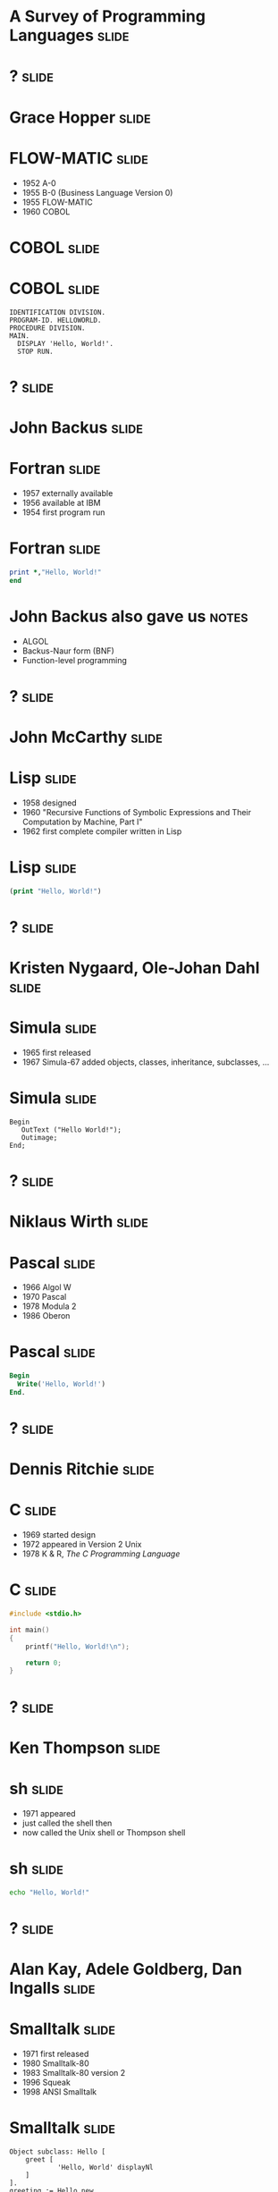
* A Survey of Programming Languages									  :slide:


* ?                                                                   :slide:

#+ATTR_HTML: :alt pic of Grace Hopper
[[./Grace_Hopper-FLOWMATIC.jpg]]

* Grace Hopper 														  :slide:

#+ATTR_HTML: :alt pic of Grace Hopper
[[./Grace_Hopper-FLOWMATIC.jpg]]

* FLOW-MATIC 														  :slide:

- 1952 A-0
- 1955 B-0 (Business Language Version 0)
- 1955 FLOW-MATIC
- 1960 COBOL

* COBOL 															  :slide:

#+ATTR_HTML: :alt cover of COBOL 60 Manual
[[./COBOL_Report_Apr60.jpg]]

* COBOL 															  :slide:

#+BEGIN_SRC cobol
IDENTIFICATION DIVISION.
PROGRAM-ID. HELLOWORLD.
PROCEDURE DIVISION.
MAIN.
  DISPLAY 'Hello, World!'.
  STOP RUN.
#+END_SRC



* ? 																  :slide:

#+ATTR_HTML: :alt pic of John Backus
[[./John_Backus-Fortran.jpg]]

* John Backus 														  :slide:

#+ATTR_HTML: :alt pic of John Backus
[[./John_Backus-Fortran.jpg]]

* Fortran															  :slide:


- 1957 externally available
- 1956 available at IBM
- 1954 first program run

* Fortran															  :slide:

#+BEGIN_SRC fortran
      print *,"Hello, World!"
      end
#+END_SRC

* John Backus also gave us 											  :notes:

- ALGOL
- Backus-Naur form (BNF)
- Function-level programming


* ? 																  :slide:

#+ATTR_HTML: :alt pic of John McCarthy
[[./John_McCarthy-Lisp.jpg]]

* John McCarthy 													  :slide:

#+ATTR_HTML: :alt pic of John McCarthy
[[./John_McCarthy-Lisp.jpg]]

* Lisp 																  :slide:

- 1958 designed
- 1960 "Recursive Functions of Symbolic Expressions and Their Computation by Machine, Part I"
- 1962 first complete compiler written in Lisp

* Lisp 																  :slide:

#+BEGIN_SRC lisp
(print "Hello, World!")
#+END_SRC


* ? 																  :slide:

#+ATTR_HTML: :alt pic of Nygaard and Dahl
[[./Nygaard_Dahl-Simula.jpg]]

* Kristen Nygaard, Ole-Johan Dahl                                     :slide:

#+ATTR_HTML: :alt pic of Nygaard and Dahl
[[./Nygaard_Dahl-Simula.jpg]]

* Simula                                                              :slide:

- 1965 first released
- 1967 Simula-67 added objects, classes, inheritance, subclasses, ... 

* Simula                                                              :slide:

#+BEGIN_SRC simula
Begin
   OutText ("Hello World!");
   Outimage;
End;
#+END_SRC


* ? 																  :slide:

#+ATTR_HTML: :alt pic of Niklaus Wirth
[[./Niklaus_Wirth-Pascal.jpg]]

* Niklaus Wirth 													  :slide:

#+ATTR_HTML: :alt pic of Niklaus Wirth
[[./Niklaus_Wirth-Pascal.jpg]]

* Pascal 															  :slide:

- 1966 Algol W
- 1970 Pascal
- 1978 Modula 2
- 1986 Oberon

* Pascal 															  :slide:
#+BEGIN_SRC pascal
Begin
  Write('Hello, World!')
End.
#+END_SRC


* ? 																  :slide:

#+ATTR_HTML: :alt pic of Dennis Ritchie
[[./Dennis_Ritchie-C.jpg]]

* Dennis Ritchie 													  :slide:

#+ATTR_HTML: :alt pic of Dennis Ritchie
[[./Dennis_Ritchie-C.jpg]]

* C																	  :slide:

- 1969 started design
- 1972 appeared in Version 2 Unix
- 1978 K & R, /The C Programming Language/

* C																	  :slide:
#+BEGIN_SRC c
#include <stdio.h>

int main()
{
    printf("Hello, World!\n");

    return 0;
}
#+END_SRC


* ? 																  :slide:

#+ATTR_HTML: :alt pic of Ken Thompson
[[./Ken_Thompson-sh.jpg]]

* Ken Thompson 														  :slide:

#+ATTR_HTML: :alt pic of Ken Thompson
[[./Ken_Thompson-sh.jpg]]

* sh 																  :slide:

- 1971 appeared
- just called the shell then
- now called the Unix shell or Thompson shell

* sh 																  :slide:
#+BEGIN_SRC sh
echo "Hello, World!"
#+END_SRC


* ? 																  :slide:

#+ATTR_HTML: :alt pic of Kay, Goldberg, and Ingalls
[[./Kay_Goldberg_Ingalls-Smalltalk.jpg]]

* Alan Kay, Adele Goldberg, Dan Ingalls                               :slide:

#+ATTR_HTML: :alt pic of Kay, Goldberg, and Ingalls
[[./Kay_Goldberg_Ingalls-Smalltalk.jpg]]

* Smalltalk                                                           :slide:

- 1971 first released
- 1980 Smalltalk-80
- 1983 Smalltalk-80 version 2
- 1996 Squeak
- 1998 ANSI Smalltalk

* Smalltalk                                                           :slide:

#+BEGIN_SRC smalltalk
Object subclass: Hello [
    greet [
            'Hello, World' displayNl
    ]
].
greeting := Hello new.
greeting greet.
#+END_SRC



* ? 																  :slide:

#+ATTR_HTML: :alt pic of Lee McMahon
[[./Lee_McMahon-sed.jpg]]

* Lee McMahon 														  :slide:

#+ATTR_HTML: :alt pic of Lee McMahon
[[./Lee_McMahon-sed.jpg]]

* sed 																  :slide:

- 1973 developed
- 1979 appeared in Version 7 Unix

* sed 																  :slide:
#+BEGIN_SRC sed
s/.*/Hello, World!/
q
#+END_SRC


* ? 																  :slide:

#+ATTR_HTML: :alt pic of Aho, Weinberger, and Kernighan
[[./Aho_Weinberger_Kernighan-Awk.jpg]]

* Alfred Aho, Peter Weinberger, and Brian Kernighan 				  :slide:

#+ATTR_HTML: :alt pic of Aho, Weinberger, and Kernighan
[[./Aho_Weinberger_Kernighan-Awk.jpg]]

* Aho  Weinberger  Kernighan                                          :slide:

#+ATTR_HTML: :alt pic of Aho, Weinberger, and Kernighan
[[./Aho_Weinberger_Kernighan-Awk.jpg]]

* AWK                                                                 :slide:

#+ATTR_HTML: :alt pic of Aho, Weinberger, and Kernighan
[[./Aho_Weinberger_Kernighan-Awk.jpg]]

* Awk 																  :slide:

- 1977 appeared
- 1985 New Awk
- 1988 Aho, Weinberger, and Kernighan, /The AWK Programming Language/

* Awk 																  :slide:
#+BEGIN_SRC awk
BEGIN { print "Hello, world!" }
#+END_SRC


* ? 																  :slide:

#+ATTR_HTML: :alt pic of Stephen Bourne
[[./Stephen_Bourne-sh.jpg]]

* Stephen Bourne 													  :slide:

#+ATTR_HTML: :alt pic of Stephen Bourne
[[./Stephen_Bourne-sh.jpg]]

* sh 																  :slide:

- 1977 appeared
- called the Bourne shell to distinguish it from regular Unix shell
- 1984 K & P, /The Unix Programming Environment/

* sh 																  :slide:
#+BEGIN_SRC sh
echo "Hello, World!"
#+END_SRC


* ? 																  :slide:

#+ATTR_HTML: :alt pic of Bill Joy
[[./Bill_Joy-csh.jpg]]

* Bill Joy 															  :slide:

#+ATTR_HTML: :alt pic of Bill Joy
[[./Bill_Joy-csh.jpg]]

* csh 																  :slide:

- 1978 appeared
- 1981 tcsh, csh with TENEX-style completion

* csh 																  :slide:
#+BEGIN_SRC sh
echo "Hello, World!"
#+END_SRC


* ? 																  :slide:

#+ATTR_HTML: :alt pic of Bjarne Stroustrup
[[./Bjarne_Stroustrup-C++.jpg]]

* Bjarne Stroustrup 												  :slide:

#+ATTR_HTML: :alt pic of Bjarne Stroustrup
[[./Bjarne_Stroustrup-C++.jpg]]

* C++ 																  :slide:

- 1979 C with Classes
- 1983 C++
- 1985 Stroustrup, /The C++ Programming Language/
- 1998 C++98
- 2011 C++11
- "Modern C++" (C++11, C++14, C++17, &c.)

* C++ 																  :slide:
#+BEGIN_SRC c++
#include <iostream>

int main()
{
   std::cout << "Hello, world!\n";
}
#+END_SRC


* ? 																  :slide:

#+ATTR_HTML: :alt pic of David Korn
[[./David_Korn-ksh.jpg]]

* David Korn 														  :slide:

#+ATTR_HTML: :alt pic of David Korn
[[./David_Korn-ksh.jpg]]

* ksh 																  :slide:

- 1983 appeared
- 1988 ksh88 POSIX.2
- 1993 ksh93
- 2000 open sourced

* ksh 																  :slide:
#+BEGIN_SRC sh
echo "Hello, World!"
#+END_SRC


* ?																	  :slide:

#+ATTR_HTML: :alt pic of Armstrong, Verding, and Williams
[[./Joe_Armstrong_Robert_Verding_&_Mike_Williams-Erlang.jpg]]

* Joe Armstrong, Robert Verding, and Mike Williams 					  :slide:

#+ATTR_HTML: :alt pic of Armstrong, Verding, and Williams
[[./Joe_Armstrong_Robert_Verding_&_Mike_Williams-Erlang.jpg]]

* Erlang 															  :slide:

- 1986 designed
- 1990 "Erlang: The Movie"
- 1998 open-sourced
  
* Erlang 															  :slide:
#+BEGIN_SRC erlang
-module(hello).
-export([hello/0]).

hello() -> io:fwrite("Hello, World!\n").
#+END_SRC


* ?																	  :slide:

#+ATTR_HTML: :alt pic of Larry Wall
[[./Larry_Wall-Perl.jpg]]

* Larry Wall 														  :slide:

#+ATTR_HTML: :alt pic of Larry Wall
[[./Larry_Wall-Perl.jpg]]

* Perl 																  :slide:

- 1987 designed, version 1 released
- 1991 /Programming Perl/ (pink camel)
- 1994 version 5 released
- 1996 /Programming Perl, 2e/ (blue camel)
- 2007 Perl 5.10 released
- "Modern Perl" (Perl 5.10, 5.12, &c.)
- 2015 version 6 released

* Perl 																  :slide:
#+BEGIN_SRC perl
say 'Hello, World!';
#+END_SRC


* ?																	  :slide:

#+ATTR_HTML: :alt pic of John Ousterhout
[[./John_Ousterhout-Tcl.jpg]]

* John Ousterhout 													  :slide:

#+ATTR_HTML: :alt pic of John Ousterhout
[[./John_Ousterhout-Tcl.jpg]]

* Tcl 																  :slide:

- 1988 designed
- 1990 released outside of Berkeley
- 1990 Expect
- 1991 Tk

* Tcl 																  :slide:
#+BEGIN_SRC tcl
puts "Hello, World!"
#+END_SRC


* ?																	  :slide:

#+ATTR_HTML: :alt pic of Brian J. Fox
[[./Brian_J_Fox-bash.jpg]]

* Brian Fox 														  :slide:

#+ATTR_HTML: :alt pic of Brian J. Fox
[[./Brian_J_Fox-bash.jpg]]

* Bash 																  :slide:

- 1988 started coding
- 1989 released
- Bourne-Again SHell

* Bash 																  :slide:
#+BEGIN_SRC bash
echo "Hello, World!"
#+END_SRC


* ?																	  :slide:

#+ATTR_HTML: :alt pic of Celes, Ierusamlischy, and Henrique de Figueiredo
[[./Waldemar_Celes_Roberto_Ierusamlimschy_&_Luiz_Henrique_de_Figueiredo-Lua.jpg]]

* Waldemar Celes, Roberto Ierusamlimschy, & Luiz Henrique de Figueiredo :slide:

#+ATTR_HTML: :alt pic of Celes, Ierusamlischy, and Henrique de Figueiredo
[[./Waldemar_Celes_Roberto_Ierusamlimschy_&_Luiz_Henrique_de_Figueiredo-Lua.jpg]]

* Lua                                                                 :slide:

- 1993 version 1.0
- 1994 version 1.1 (first public release)
- 2003 version 5.0
- 2015 version 5.3
- 2017 version 5.3.4

* Lua                                                                 :slide:
#+BEGIN_SRC lua
print("Hello, World!")
#+END_SRC


* ?																	  :slide:

#+ATTR_HTML: :alt pic of Guido van Rossum
[[./Guido_van_Rossum-Python.jpg]]

* Guido van Rossum 													  :slide:

#+ATTR_HTML: :alt pic of Guido van Rossum
[[./Guido_van_Rossum-Python.jpg]]

* Python 															  :slide:

- 1989 designed
- 1991 posted to /alt.sources/
- 1994 version 1.0
- 2008 version 3.0

* Python 															  :slide:
#+BEGIN_SRC python
print("Hello, World!")
#+END_SRC


* ? 																  :slide:

#+ATTR_HTML: :alt pic of Gosling, Naughton, and Sheridan
[[./Gosling_Naughton_Sheridan-Java.jpg]]

* James Gosling, Patrick Naughton, and Mike Sheridan 				  :slide:

#+ATTR_HTML: :alt pic of Gosling, Naughton, and Sheridan
[[./Gosling_Naughton_Sheridan-Java.jpg]]

* Java 																  :slide:

- 1991 Oak
- 1995 version 1.0
- 2007 open-sourced
- 2017-09-21 version 1.9 (aka, "Java 9")

* Java 																  :slide:
#+BEGIN_SRC java
class HelloWorldApp {
    public static void main(String[] args) {
        System.out.println("Hello, World!");
    }
}
#+END_SRC

* Java 																  :slide:

Java 9 introduced jshell!

#+BEGIN_SRC jshell
jshell> System.out.println("Hello, World!")
Hello, World!
#+END_SRC


* ?																	  :slide:

#+ATTR_HTML: :alt pic of Yukihiro Matsumoto
[[./Yukihiro_Matsumoto-Ruby.jpg]]

* Yukihiro Matsumoto 												  :slide:

#+ATTR_HTML: :alt pic of Yukihiro Matsumoto
[[./Yukihiro_Matsumoto-Ruby.jpg]]

* Matz                                                                :slide:

#+ATTR_HTML: :alt pic of Yukihiro Matsumoto
[[./Yukihiro_Matsumoto-Ruby.jpg]]

* Ruby 																  :slide:

- 1993 conceived
- 1995 posted to Japanese newsgroups
- 1996 version 1 released
- 2001 /Programming Ruby/ (pickaxe)
- 2013 version 2 released

* Ruby 																  :slide:
#+BEGIN_SRC ruby
puts "Hello, World!"
#+END_SRC


* ? 																  :slide:

#+ATTR_HTML: :alt pic of Rasmus Lerdorf
[[./Rasmus_Lerdorf-PHP.jpg]]

* Rasmus Lerdorf 													  :slide:

#+ATTR_HTML: :alt pic of Rasmus Lerdorf
[[./Rasmus_Lerdorf-PHP.jpg]]

* PHP 																  :slide:

- 1994 "Personal Home Page/Forms Interpreter" or PHP/FI
- 1995 "Personal Home Page Tools (PHP Tools) version 1.0"
- 1997 version 3, Zeev Suraski and Andi Gutmans
- 2000 version 4, Zend Engine 1.0
- 2004 version 5, Zend Engine II

* PHP 																  :slide:

#+BEGIN_SRC php
<?php 
echo "Hello, World!";
?> 
#+END_SRC


* ?																	  :slide:

#+ATTR_HTML: :alt pic of Brendan Eich
[[./Brendan_Eich-JavaScript.jpg]]

* Brendan Eich 														  :slide:

#+ATTR_HTML: :alt pic of Brendan Eich
[[./Brendan_Eich-JavaScript.jpg]]

* JavaScript 														  :slide:

- 1995 Mocha
- 1995 LiveScript in Netscape Navigator 2.0
- 1995 JavaScript in Netscape Navigator 2.0B3
- 1996 EcmaScript
- 2009 Node.js
- 2015 ES6 -> EcmaScript2015

* JavaScript 														  :slide:
#+BEGIN_SRC js
console.log("Hello World!");
#+END_SRC


* ? 																  :slide:
#+ATTR_HTML: :alt pic of Anders Hejlsberg
[[./Anders_Hejlsberg-C_Sharp.jpg]]

* Anders Hejlsberg 													  :slide:

#+ATTR_HTML: :alt pic of Anders Hejlsberg
[[./Anders_Hejlsberg-C_Sharp.jpg]]

* C# 																  :slide:

- 1999 Cool ("C-like Object Oriented Language")
- 2000 C# (and .NET)

* C# 																  :slide:

#+BEGIN_SRC csharp
using System;

class Program
{
    static void Main()
    {
        Console.WriteLine("Hello, World!");
    }
}
#+END_SRC



* ? 																  :slide:
#+ATTR_HTML: :alt pic of Martin Odersky
[[./Martin_Odersky-Scala.jpg]]

* Martin Odersky                                                      :slide:

#+ATTR_HTML: :alt pic of Martin Odersky
[[./Martin_Odersky-Scala.jpg]]

* Scala                                                               :slide:

- 2001 started designing (derived from Funnel)
- 2003 released internally at EPFL
- 2004 version 1.0
- 2006 version 2.0
- 2016 version 2.12 (requires Java 8)

* Scala                                                               :slide:

#+BEGIN_SRC scala
object HelloWorld extends App {
   println("Hello, World!")
 }
#+END_SRC


* ? 																  :slide:

#+ATTR_HTML: :alt pic of Don Syme
[[./Don_Syme-FSharp.jpg]]

* Don Syme 															  :slide:

#+ATTR_HTML: :alt pic of Don Syme
[[./Don_Syme-FSharp.jpg]]

* F# 																  :slide:

- 2005 version 1.0
- 2015 version 4.0
- 2017 version 4.1

* F# 																  :slide:

#+BEGIN_SRC fsharp
printfn "Hello, World!"
#+END_SRC


* ? 																  :slide:

#+ATTR_HTML: :alt pic of Rich Hickey
[[./Rich_Hickey-Clojure.jpg]]

* Rich Hickey 														  :slide:

#+ATTR_HTML: :alt pic of Rich Hickey
[[./Rich_Hickey-Clojure.jpg]]

* Clojure 															  :slide:

- 2005 started designing
- 2007 initial release
- 2009 version 1.0
- 2017 version 1.9?

* Clojure 															  :slide:

#+BEGIN_SRC lisp
(println "Hello, World!")
#+END_SRC


* ?																  :slide:

#+ATTR_HTML: :alt pic of Griesemer, Pike, and Thompson
[[./Griesemer_Pike_Thompson-Go.jpg]]

* Robert Griesemer, Rob Pike, and Ken Thompson 						  :slide:

#+ATTR_HTML: :alt pic of Griesemer, Pike, and Thompson
[[./Griesemer_Pike_Thompson-Go.jpg]]

* Go 																  :slide:

- 2007 started development
- 2009 announced
- 2012 version 1
- 2015 D & K, /The Go Programming Language/

* Go 																  :slide:

#+BEGIN_SRC go
package main

import "fmt"

func main() {
	fmt.Println("Hello, World!")
}

#+END_SRC


* ? 																  :slide:

#+ATTR_HTML: :alt pic of Chris Lattner
[[./Chris_Lattner-Swift.jpg]]

* Chris Lattner 													  :slide:

#+ATTR_HTML: :alt pic of Chris Lattner
[[./Chris_Lattner-Swift.jpg]]

* Swift 															  :slide:

- 2010 developed
- 2014 version 1
- 2015-12-03 open sourced
- 2017 version 4

* Swift 															  :slide:

#+BEGIN_SRC python
print("Hello, World!")
#+END_SRC


* ? 																  :slide:

#+ATTR_HTML: :alt pic of José Valim
[[./Jose_Valim-Elixir.jpg]]

* José Valim 														  :slide:

#+ATTR_HTML: :alt pic of José Valim
[[./Jose_Valim-Elixir.jpg]]

* Elixir 															  :slide:

- 2012 developed
- 2014 version 1
- 2015 version 1.1
- 2016 version 1.2, 1.3
- 2017 version 1.4

* Elixir 															  :slide:

#+BEGIN_SRC elixir
IO.puts "Hello, World!"
#+END_SRC


* ? 																  :slide:

#+ATTR_HTML: :alt pic of Graydon Hoare
[[./Graydon_Hoare-Rust.jpg]]

* Graydon Hoare 													  :slide:

#+ATTR_HTML: :alt pic of Graydon Hoare
[[./Graydon_Hoare-Rust.jpg]]

* Rust 																  :slide:

- 2009 started by Graydon Hoare in OCaml
- 2010 developed by Mozilla in Rust
- 2012 first pre-alpha release
- 2015 version 1.0

* Rust 																  :slide:

#+BEGIN_SRC rust
fn main() {
    println!("Hello, World!");
}
#+END_SRC


* ? 																  :slide:

#+ATTR_HTML: :alt pic of Evan Czaplicki
[[./Evan_Czaplicki-Elm.jpg]]

* Evan Czaplicki 													  :slide:

#+ATTR_HTML: :alt pic of Evan Czaplicki
[[./Evan_Czaplicki-Elm.jpg]]

* Elm 																  :slide:

- 2011 designed (as his thesis)
- 2012 version 0.1
- 2016 version 0.18

* Elm 																  :slide:

#+BEGIN_SRC elm
import Html exposing (span, text)
import Html.Attributes exposing (class)

main = span
 [class "welcome-message"]
 [text "Hello, World!"]
#+END_SRC


* ? 																  :slide:

#+ATTR_HTML: :alt pic of Sylvan Clebsch
[[./Sylvan_Clebsch-Pony.jpg]]

* Sylvan Clebsch 													  :slide:

#+ATTR_HTML: :alt pic of Sylvan Clebsch
[[./Sylvan_Clebsch-Pony.jpg]]

* Pony 																  :slide:

- 2014 first Pony program compiled and run
- 2015 ponylang on github
- 2017 version 0.19

* Pony 																  :slide:

#+BEGIN_SRC ponylang
actor Main
  new create(env: Env) =>
    env.out.print("Hello, World!")
#+END_SRC


* Thanks! 															  :slide:

#+ATTR_HTML: :alt oylenshpeegul icon
[[./oylenshpeegul.png]]

- @oylenshpeegul
- oylenshpeegul@gmail.com


#+OPTIONS: num:nil tags:t

#+TAGS: slide(s)

#+HTML_HEAD_EXTRA: <link rel="stylesheet" type="text/css" href="common.css" />
#+HTML_HEAD_EXTRA: <link rel="stylesheet" type="text/css" href="screen.css" media="screen" />
#+HTML_HEAD_EXTRA: <link rel="stylesheet" type="text/css" href="projection.css" media="projection" />
#+HTML_HEAD_EXTRA: <link rel="stylesheet" type="text/css" href="presenter.css" media="presenter" />

#+BEGIN_EXPORT html
<script type="text/javascript" src="org-html-slideshow.js"></script>
#+END_EXPORT

# Local Variables:
# org-html-head-include-default-style: nil
# org-html-head-include-scripts: nil
# End:
